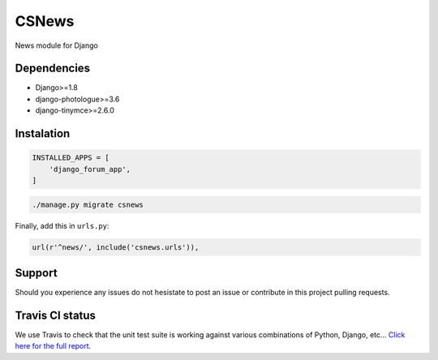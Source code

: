 CSNews
======
.. image:: https://travis-ci.org/urtzai/csnews.svg?branch=master
    :target: https://travis-ci.org/urtzai/csnews

.. image:: https://coveralls.io/repos/github/urtzai/csnews/badge.svg?branch=master
    :target: https://coveralls.io/github/urtzai/csnews?branch=master

.. image:: https://landscape.io/github/urtzai/csnews/master/landscape.svg?style=flat
   :target: https://landscape.io/github/urtzai/csnews/master
   :alt: Code Health

News module for Django

Dependencies
------------

* Django>=1.8
* django-photologue>=3.6
* django-tinymce>=2.6.0

Instalation
-----------

.. code-block:: python

    INSTALLED_APPS = [
        'django_forum_app',
    ]


.. code-block::

    ./manage.py migrate csnews

Finally, add this in ``urls.py``:

.. code-block:: django

    url(r'^news/', include('csnews.urls')),

Support
-------

Should you experience any issues do not hesistate to post an issue or contribute in this project pulling requests.

Travis CI status
----------------

We use Travis to check that the unit test suite is working against various combinations of Python, Django, etc...
`Click here for the full report <http://travis-ci.org/#!/urtzai/csnews>`_.
